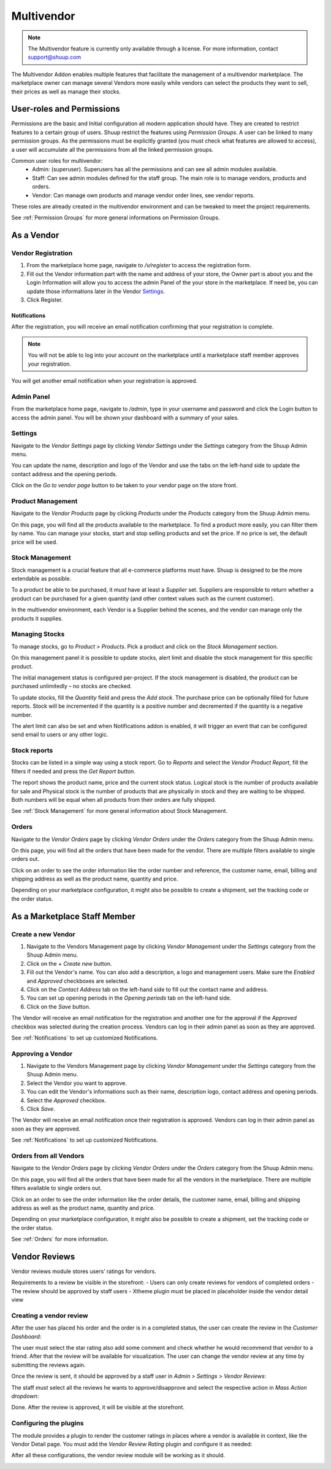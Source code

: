 Multivendor
===========

.. note:: The Multivendor feature is currently only available through a license.
    For more information, contact support@shuup.com 

The Multivendor Addon enables multiple features that facilitate the management 
of a multivendor marketplace. The marketplace owner can manage several Vendors 
more easily while vendors can select the products they want to sell, their 
prices as well as manage their stocks.

User-roles and Permissions
~~~~~~~~~~~~~~~~~~~~~~~~~~

Permissions are the basic and Initial configuration all modern application 
should have. They are created to restrict features to a certain group of users. 
Shuup restrict the features using `Permission Groups`. A user can be linked to 
many permission groups. As the permissions must be explicitly granted (you must 
check what features are allowed to access), a user will accumulate all the 
permissions from all the linked permission groups. 

Common user roles for multivendor:
    - Admin: (superuser). Superusers has all the permissions and can see all admin 
      modules available.
    - Staff: Can see admin modules defined for the staff group. The main role is to 
      manage vendors, products and orders.
    - Vendor: Can manage own products and manage vendor order lines, see vendor 
      reports.

These roles are already created in the multivendor environment and can be tweaked 
to meet the project requirements.

See :ref:`Permission Groups` for more general informations on Permission Groups.

As a Vendor
~~~~~~~~~~~

Vendor Registration
^^^^^^^^^^^^^^^^^^^

1. From the marketplace home page, navigate to `/v/register` to access the 
   registration form. 

2. Fill out the Vendor information part with the name and address of your 
   store, the Owner part is about you and the Login Information will allow you 
   to access the admin Panel of the your store in the marketplace. If need be, 
   you can update those informations later in the Vendor `Settings`_.

3. Click Register. 

Notifications 
*************

After the registration, you will receive an email notification confirming that 
your registration is complete.

.. note:: You will not be able to log into your account on the marketplace 
    until a marketplace staff member approves your registration.

You will get another email notification when your registration is approved.

Admin Panel
^^^^^^^^^^^

From the marketplace home page, navigate to `/admin`, type in your username 
and password and click the Login button to access the admin panel. You will 
be shown your dashboard with a summary of your sales.

Settings
^^^^^^^^

Navigate to the `Vendor Settings` page by clicking `Vendor Settings` 
under the `Settings` category from the Shuup Admin menu.

You can update the name, description and logo of the Vendor and use the tabs 
on the left-hand side to update the contact address and the opening periods.

Click on the `Go to vendor page` button to be taken to your vendor page on the 
store front.

Product Management
^^^^^^^^^^^^^^^^^^

Navigate to the `Vendor Products` page by clicking `Products` under the 
`Products` category from the Shuup Admin menu.

On this page, you will find all the products available to the marketplace. To 
find a product more easily, you can filter them by name. You can manage your 
stocks, start and stop selling products and set the price. If no price is set, 
the default price will be used.

Stock Management
^^^^^^^^^^^^^^^^

Stock management is a crucial feature that all e-commerce platforms must have. 
Shuup is designed to be the more extendable as possible.

To a product be able to be purchased, it `must` have at least a `Supplier` set. 
Suppliers are responsible to return whether a product can be purchased for a 
given quantity (and other context values such as the current customer).

In the multivendor environment, each Vendor is a Supplier behind the scenes, and 
the vendor can manage only the products it supplies.

Managing Stocks
^^^^^^^^^^^^^^^

To manage stocks, go to `Product > Products`. Pick a product and click on the 
`Stock Management` section. 

.. image:: multivendor/stock-management.png

On this management panel it is possible to update stocks, alert limit and 
disable the stock management for this specific product.

The initial management status is configured per-project. If the stock management 
is disabled, the product can be purchased unlimitedly – no stocks are checked.

To update stocks, fill the `Quantity` field and press the `Add stock`. The 
purchase price can be optionally filled for future reports. Stock will be 
incremented if the quantity is a positive number and decremented if the quantity 
is a negative number.

The alert limit can also be set and when Notifications addon is enabled, it will 
trigger an event that can be configured send email to users or any other logic.

Stock reports
^^^^^^^^^^^^^

Stocks can be listed in a simple way using a stock report. Go to `Reports` and 
select the `Vendor Product Report`, fill the filters if needed and press the 
`Get Report button`.

.. image:: multivendor/stock-management2.png

The report shows the product name, price and the current stock status. Logical 
stock is the number of products available for sale and Physical stock is the 
number of products that are physically in stock and they are waiting to be 
shipped. Both numbers will be equal when all products from their orders are 
fully shipped.

See :ref:`Stock Management` for more general information about Stock 
Management.

Orders
^^^^^^^

Navigate to the `Vendor Orders` page by clicking `Vendor Orders` under the 
`Orders` category from the Shuup Admin menu.

On this page, you will find all the orders that have been made for the vendor. 
There are multiple filters available to single orders out. 

Click on an order to see the order information like the order number and 
reference, the customer name, email, billing and shipping address as well as 
the product name, quantity and price.

Depending on your marketplace configuration, it might also be possible to 
create a shipment, set the tracking code or the order status.

As a Marketplace Staff Member
~~~~~~~~~~~~~~~~~~~~~~~~~~~~~

Create a new Vendor
^^^^^^^^^^^^^^^^^^^

1. Navigate to the Vendors Management page by clicking `Vendor Management` 
   under the `Settings` category from the Shuup Admin menu.

2. Click on the `+ Create new` button.

3. Fill out the Vendor's name. You can also add a description, a logo and 
   management users. Make sure the `Enabled` and `Approved` checkboxes are 
   selected.

4. Click on the  `Contact Address` tab on the left-hand side to fill out the 
   contact name and address.

5. You can set up opening periods in the `Opening periods` tab on the left-hand 
   side.

6. Click on the `Save` button.

The Vendor will receive an email notification for the registration and another 
one for the approval if the `Approved` checkbox was selected during the 
creation process. Vendors can log in their admin panel as soon as they are 
approved.

See :ref:`Notifications` to set up customized Notifications.

Approving a Vendor
^^^^^^^^^^^^^^^^^^

1. Navigate to the Vendors Management page by clicking `Vendor Management` 
   under the `Settings` category from the Shuup Admin menu.

2. Select the Vendor you want to approve.

3. You can edit the Vendor's informations such as their name, description 
   logo, contact address and opening periods.

4. Select the `Approved` checkbox.

5. Click `Save`.

The Vendor will receive an email notification once their registration is 
approved. Vendors can log in their admin panel as soon as they are 
approved.

See :ref:`Notifications` to set up customized Notifications.

Orders from all Vendors
^^^^^^^^^^^^^^^^^^^^^^^

Navigate to the `Vendor Orders` page by clicking `Vendor Orders` under the 
`Orders` category from the Shuup Admin menu.

On this page, you will find all the orders that have been made for  all the 
vendors in the marketplace. There are multiple filters available to single 
orders out. 

Click on an order to see the order information like the order details, the 
customer name, email, billing and shipping address as well as the product name, 
quantity and price.

Depending on your marketplace configuration, it might also be possible to 
create a shipment, set the tracking code or the order status.

See :ref:`Orders` for more information.

Vendor Reviews
~~~~~~~~~~~~~~

Vendor reviews module stores users’ ratings for vendors.
 
Requirements to a review be visible in the storefront:
- Users can only create reviews for vendors of completed orders
- The review should be approved by staff users
- Xtheme plugin must be placed in placeholder inside the vendor detail view

Creating a vendor review
^^^^^^^^^^^^^^^^^^^^^^^^

After the user has placed his order and the order is in a completed status, 
the user can create the review in the `Customer Dashboard`:

.. image:: multivendor/customer-dashboard.png

The user must select the star rating also add some comment and check whether 
he would recommend that vendor to a friend. After that the review will be 
available for visualization. The user can change the vendor review at any 
time by submitting the reviews again.

.. image:: multivendor/vendors-to-review.png 

Once the review is sent, it should be approved by a staff user in 
`Admin > Settings > Vendor Reviews`:

.. image:: multivendor/vendor-reviews.png 

The staff must select all the reviews he wants to approve/disapprove and 
select the respective action in `Mass Action dropdown`:

.. image:: multivendor/vendor-review-mass-action.png 

Done. After the review is approved, it will be visible at the storefront.

Configuring the plugins
^^^^^^^^^^^^^^^^^^^^^^^

The module provides a plugin to render the customer ratings in places where a 
vendor is available in context, like the Vendor Detail page. You must add the 
`Vendor Review Rating` plugin and configure it as needed:

.. image:: multivendor/vendor-review-rating.png

After all these configurations, the vendor review module will be working as it 
should.

.. image:: multivendor/vendor-review-final-result.png
